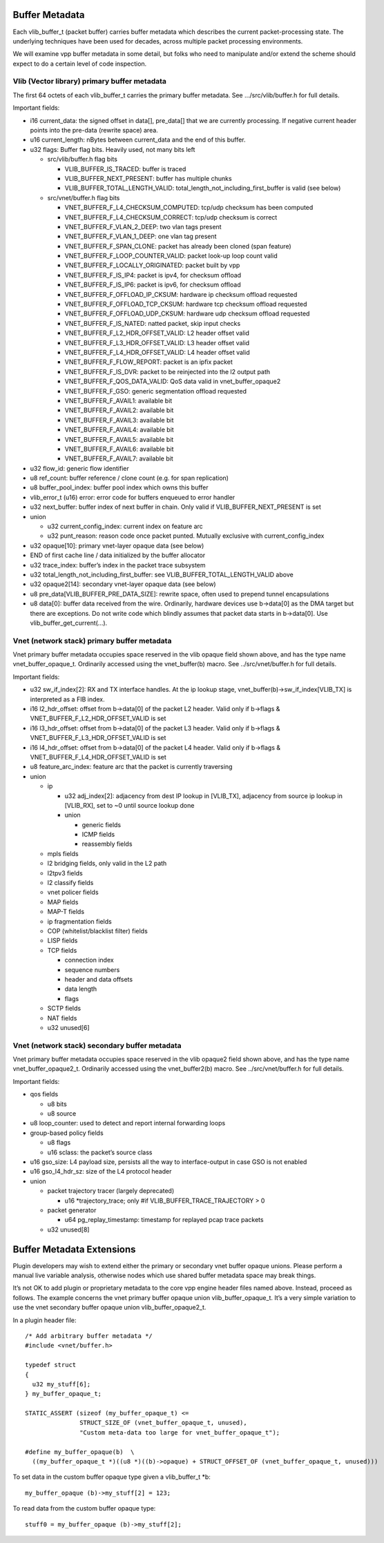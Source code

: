 Buffer Metadata
===============

Each vlib_buffer_t (packet buffer) carries buffer metadata which
describes the current packet-processing state. The underlying techniques
have been used for decades, across multiple packet processing
environments.

We will examine vpp buffer metadata in some detail, but folks who need
to manipulate and/or extend the scheme should expect to do a certain
level of code inspection.

Vlib (Vector library) primary buffer metadata
---------------------------------------------

The first 64 octets of each vlib_buffer_t carries the primary buffer
metadata. See …/src/vlib/buffer.h for full details.

Important fields:

-  i16 current_data: the signed offset in data[], pre_data[] that we are
   currently processing. If negative current header points into the
   pre-data (rewrite space) area.
-  u16 current_length: nBytes between current_data and the end of this
   buffer.
-  u32 flags: Buffer flag bits. Heavily used, not many bits left

   -  src/vlib/buffer.h flag bits

      -  VLIB_BUFFER_IS_TRACED: buffer is traced
      -  VLIB_BUFFER_NEXT_PRESENT: buffer has multiple chunks
      -  VLIB_BUFFER_TOTAL_LENGTH_VALID:
         total_length_not_including_first_buffer is valid (see below)

   -  src/vnet/buffer.h flag bits

      -  VNET_BUFFER_F_L4_CHECKSUM_COMPUTED: tcp/udp checksum has been
         computed
      -  VNET_BUFFER_F_L4_CHECKSUM_CORRECT: tcp/udp checksum is correct
      -  VNET_BUFFER_F_VLAN_2_DEEP: two vlan tags present
      -  VNET_BUFFER_F_VLAN_1_DEEP: one vlan tag present
      -  VNET_BUFFER_F_SPAN_CLONE: packet has already been cloned (span
         feature)
      -  VNET_BUFFER_F_LOOP_COUNTER_VALID: packet look-up loop count
         valid
      -  VNET_BUFFER_F_LOCALLY_ORIGINATED: packet built by vpp
      -  VNET_BUFFER_F_IS_IP4: packet is ipv4, for checksum offload
      -  VNET_BUFFER_F_IS_IP6: packet is ipv6, for checksum offload
      -  VNET_BUFFER_F_OFFLOAD_IP_CKSUM: hardware ip checksum offload
         requested
      -  VNET_BUFFER_F_OFFLOAD_TCP_CKSUM: hardware tcp checksum offload
         requested
      -  VNET_BUFFER_F_OFFLOAD_UDP_CKSUM: hardware udp checksum offload
         requested
      -  VNET_BUFFER_F_IS_NATED: natted packet, skip input checks
      -  VNET_BUFFER_F_L2_HDR_OFFSET_VALID: L2 header offset valid
      -  VNET_BUFFER_F_L3_HDR_OFFSET_VALID: L3 header offset valid
      -  VNET_BUFFER_F_L4_HDR_OFFSET_VALID: L4 header offset valid
      -  VNET_BUFFER_F_FLOW_REPORT: packet is an ipfix packet
      -  VNET_BUFFER_F_IS_DVR: packet to be reinjected into the l2
         output path
      -  VNET_BUFFER_F_QOS_DATA_VALID: QoS data valid in
         vnet_buffer_opaque2
      -  VNET_BUFFER_F_GSO: generic segmentation offload requested
      -  VNET_BUFFER_F_AVAIL1: available bit
      -  VNET_BUFFER_F_AVAIL2: available bit
      -  VNET_BUFFER_F_AVAIL3: available bit
      -  VNET_BUFFER_F_AVAIL4: available bit
      -  VNET_BUFFER_F_AVAIL5: available bit
      -  VNET_BUFFER_F_AVAIL6: available bit
      -  VNET_BUFFER_F_AVAIL7: available bit

-  u32 flow_id: generic flow identifier
-  u8 ref_count: buffer reference / clone count (e.g. for span
   replication)
-  u8 buffer_pool_index: buffer pool index which owns this buffer
-  vlib_error_t (u16) error: error code for buffers enqueued to error
   handler
-  u32 next_buffer: buffer index of next buffer in chain. Only valid if
   VLIB_BUFFER_NEXT_PRESENT is set
-  union

   -  u32 current_config_index: current index on feature arc
   -  u32 punt_reason: reason code once packet punted. Mutually
      exclusive with current_config_index

-  u32 opaque[10]: primary vnet-layer opaque data (see below)
-  END of first cache line / data initialized by the buffer allocator
-  u32 trace_index: buffer’s index in the packet trace subsystem
-  u32 total_length_not_including_first_buffer: see
   VLIB_BUFFER_TOTAL_LENGTH_VALID above
-  u32 opaque2[14]: secondary vnet-layer opaque data (see below)
-  u8 pre_data[VLIB_BUFFER_PRE_DATA_SIZE]: rewrite space, often used to
   prepend tunnel encapsulations
-  u8 data[0]: buffer data received from the wire. Ordinarily, hardware
   devices use b->data[0] as the DMA target but there are exceptions. Do
   not write code which blindly assumes that packet data starts in
   b->data[0]. Use vlib_buffer_get_current(…).

Vnet (network stack) primary buffer metadata
--------------------------------------------

Vnet primary buffer metadata occupies space reserved in the vlib opaque
field shown above, and has the type name vnet_buffer_opaque_t.
Ordinarily accessed using the vnet_buffer(b) macro. See
../src/vnet/buffer.h for full details.

Important fields:

-  u32 sw_if_index[2]: RX and TX interface handles. At the ip lookup
   stage, vnet_buffer(b)->sw_if_index[VLIB_TX] is interpreted as a FIB
   index.
-  i16 l2_hdr_offset: offset from b->data[0] of the packet L2 header.
   Valid only if b->flags & VNET_BUFFER_F_L2_HDR_OFFSET_VALID is set
-  i16 l3_hdr_offset: offset from b->data[0] of the packet L3 header.
   Valid only if b->flags & VNET_BUFFER_F_L3_HDR_OFFSET_VALID is set
-  i16 l4_hdr_offset: offset from b->data[0] of the packet L4 header.
   Valid only if b->flags & VNET_BUFFER_F_L4_HDR_OFFSET_VALID is set
-  u8 feature_arc_index: feature arc that the packet is currently
   traversing
-  union

   -  ip

      -  u32 adj_index[2]: adjacency from dest IP lookup in [VLIB_TX],
         adjacency from source ip lookup in [VLIB_RX], set to ~0 until
         source lookup done
      -  union

         -  generic fields
         -  ICMP fields
         -  reassembly fields

   -  mpls fields
   -  l2 bridging fields, only valid in the L2 path
   -  l2tpv3 fields
   -  l2 classify fields
   -  vnet policer fields
   -  MAP fields
   -  MAP-T fields
   -  ip fragmentation fields
   -  COP (whitelist/blacklist filter) fields
   -  LISP fields
   -  TCP fields

      -  connection index
      -  sequence numbers
      -  header and data offsets
      -  data length
      -  flags

   -  SCTP fields
   -  NAT fields
   -  u32 unused[6]

Vnet (network stack) secondary buffer metadata
----------------------------------------------

Vnet primary buffer metadata occupies space reserved in the vlib opaque2
field shown above, and has the type name vnet_buffer_opaque2_t.
Ordinarily accessed using the vnet_buffer2(b) macro. See
../src/vnet/buffer.h for full details.

Important fields:

-  qos fields

   -  u8 bits
   -  u8 source

-  u8 loop_counter: used to detect and report internal forwarding loops
-  group-based policy fields

   -  u8 flags
   -  u16 sclass: the packet’s source class

-  u16 gso_size: L4 payload size, persists all the way to
   interface-output in case GSO is not enabled
-  u16 gso_l4_hdr_sz: size of the L4 protocol header
-  union

   -  packet trajectory tracer (largely deprecated)

      -  u16 \*trajectory_trace; only #if VLIB_BUFFER_TRACE_TRAJECTORY >
         0

   -  packet generator

      -  u64 pg_replay_timestamp: timestamp for replayed pcap trace
         packets

   -  u32 unused[8]

Buffer Metadata Extensions
==========================

Plugin developers may wish to extend either the primary or secondary
vnet buffer opaque unions. Please perform a manual live variable
analysis, otherwise nodes which use shared buffer metadata space may
break things.

It’s not OK to add plugin or proprietary metadata to the core vpp engine
header files named above. Instead, proceed as follows. The example
concerns the vnet primary buffer opaque union vlib_buffer_opaque_t. It’s
a very simple variation to use the vnet secondary buffer opaque union
vlib_buffer_opaque2_t.

In a plugin header file:

::

       /* Add arbitrary buffer metadata */
       #include <vnet/buffer.h>

       typedef struct
       {
         u32 my_stuff[6];
       } my_buffer_opaque_t;

       STATIC_ASSERT (sizeof (my_buffer_opaque_t) <=
                      STRUCT_SIZE_OF (vnet_buffer_opaque_t, unused),
                      "Custom meta-data too large for vnet_buffer_opaque_t");

       #define my_buffer_opaque(b)  \
         ((my_buffer_opaque_t *)((u8 *)((b)->opaque) + STRUCT_OFFSET_OF (vnet_buffer_opaque_t, unused)))

To set data in the custom buffer opaque type given a vlib_buffer_t \*b:

::

       my_buffer_opaque (b)->my_stuff[2] = 123;

To read data from the custom buffer opaque type:

::

       stuff0 = my_buffer_opaque (b)->my_stuff[2];

